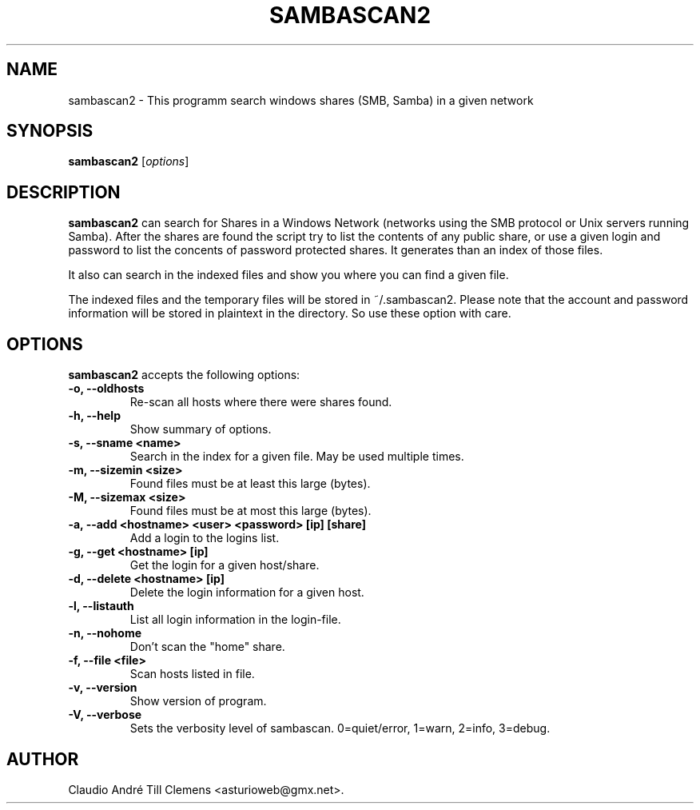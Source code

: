 .\"                              hey, Emacs:   -*- nroff -*-
.\" sambascan2 is free software; you can redistribute it and/or modify
.\" it under the terms of the GNU General Public License as published by
.\" the Free Software Foundation; either version 2 of the License, or
.\" (at your option) any later version.
.\"
.\" This program is distributed in the hope that it will be useful,
.\" but WITHOUT ANY WARRANTY; without even the implied warranty of
.\" MERCHANTABILITY or FITNESS FOR A PARTICULAR PURPOSE.  See the
.\" GNU General Public License for more details.
.\"
.\" You should have received a copy of the GNU General Public License
.\" along with this program; see the file COPYING.  If not, write to
.\" the Free Software Foundation, 675 Mass Ave, Cambridge, MA 02139, USA.
.\"
.TH SAMBASCAN2 1 "December 11, 2007"
.\" Please update the above date whenever this man page is modified.
.\"
.\" Some roff macros, for reference:
.\" .nh        disable hyphenation
.\" .hy        enable hyphenation
.\" .ad l      left justify
.\" .ad b      justify to both left and right margins (default)
.\" .nf        disable filling
.\" .fi        enable filling
.\" .br        insert line break
.\" .sp <n>    insert n+1 empty lines
.\" for manpage-specific macros, see man(7)
.SH NAME
sambascan2 \- This programm search windows shares (SMB, Samba) in a given network
.SH SYNOPSIS
.B sambascan2
.RI [ options ]
.SH DESCRIPTION
\fBsambascan2\fP can search for Shares in a Windows Network (networks using the SMB protocol or Unix servers running Samba). After the shares are found the script try to list the contents of any public share, or use a given login and password to list the concents of password protected shares. It generates than an index of those files.
.PP
It also can search in the indexed files and show you where you can find a given file.
.PP
The indexed files and the temporary files will be stored in ~/.sambascan2. Please note that the account and password information will be stored in plaintext in the directory. So use these option with care.
.SH OPTIONS
\fBsambascan2\fP accepts the following options:
.TP
.B \-o, \-\-oldhosts
Re-scan all hosts where there were shares found.
.TP
.B \-h, \-\-help
Show summary of options.
.TP
.B \-s, \-\-sname <name>
Search in the index for a given file. May be used multiple times.
.TP
.B \-m, \-\-sizemin <size>
Found files must be at least this large (bytes).
.TP
.B \-M, \-\-sizemax <size>
Found files must be at most this large (bytes).
.TP
.B \-a, \-\-add <hostname> <user> <password> [ip] [share]
Add a login to the logins list.
.TP
.B \-g, \-\-get <hostname> [ip]
Get the login for a given host/share.
.TP
.B \-d, \-\-delete <hostname> [ip]
Delete the login information for a given host.
.TP
.B \-l, \-\-listauth
List all login information in the login-file.
.TP
.B \-n, \-\-nohome
Don't scan the "home" share.
.TP
.B \-f, \-\-file <file>
Scan hosts listed in file.
.TP
.B \-v, \-\-version
Show version of program.
.TP
.B \-V, \-\-verbose
Sets the verbosity level of sambascan. 0=quiet/error, 1=warn, 2=info, 3=debug.
.\" .SH "SEE ALSO"
.\" .BR foo (1), 
.\" .BR bar (1).
.SH AUTHOR
Claudio Andr\['e] Till Clemens <asturioweb@gmx.net>.
